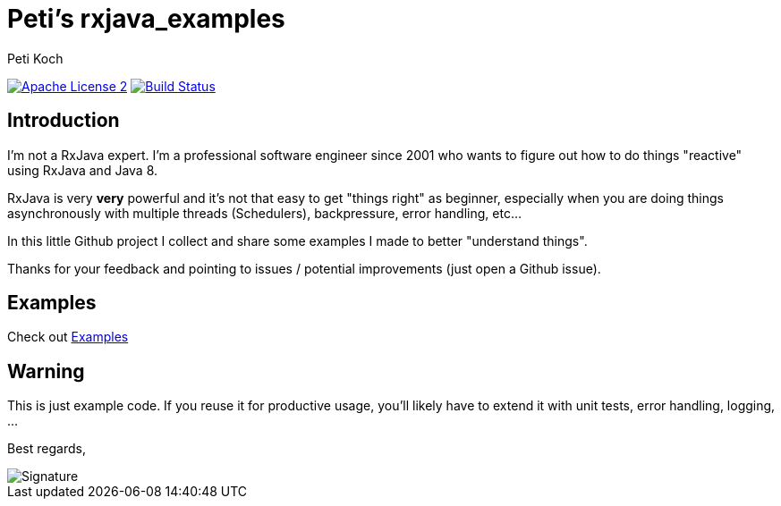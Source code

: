 = Peti's rxjava_examples
Peti Koch
:imagesdir: ./docs
:project-name: rxjava_examples
:github-branch: master
:github-user: Petikoch
:bintray-user: petikoch

image:http://img.shields.io/badge/license-ASF2-blue.svg["Apache License 2", link="http://www.apache.org/licenses/LICENSE-2.0.txt"]
image:https://travis-ci.org/{github-user}/{project-name}.svg?branch={github-branch}["Build Status", link="https://travis-ci.org/{github-user}/{project-name}"]

== Introduction

I'm not a RxJava expert. I'm a professional software engineer since 2001 who wants to figure out how to
do things "reactive" using RxJava and Java 8.

RxJava is very *very* powerful and it's not that easy to get "things right" as beginner, especially when you are doing
things asynchronously with multiple threads (Schedulers), backpressure, error handling, etc...

In this little Github project I collect and share some examples I made to better "understand things".

Thanks for your feedback and pointing to issues / potential improvements (just open a Github issue).

== Examples

Check out link:./docs/01_index.adoc[Examples]

== Warning

This is just example code. If you reuse it for productive usage, you'll likely have to extend it with unit tests, error handling, logging, ...

Best regards,

image::Signature.jpg[]